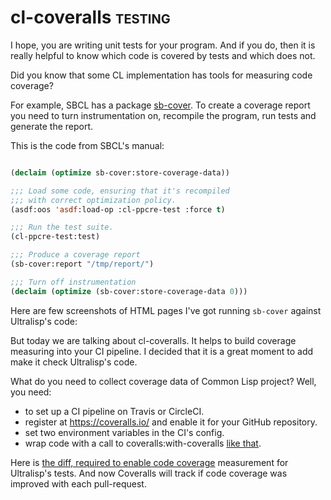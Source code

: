 * cl-coveralls :testing:
:PROPERTIES:
:Documentation: :|
:Docstrings: :)
:Tests:    :)
:Examples: :)
:RepositoryActivity: :)
:CI:       :(
:END:

I hope, you are writing unit tests for your program. And if you do, then
it is really helpful to know which code is covered by tests and which
does not.

Did you know that some CL implementation has tools for measuring code
coverage?

For example, SBCL has a package [[http://www.sbcl.org/manual/#sb_002dcover][sb-cover]]. To create a coverage report
you need to turn instrumentation on, recompile the program, run tests
and generate the report.

This is the code from SBCL's manual:

#+begin_src lisp

(declaim (optimize sb-cover:store-coverage-data))

;;; Load some code, ensuring that it's recompiled
;;; with correct optimization policy.
(asdf:oos 'asdf:load-op :cl-ppcre-test :force t)

;;; Run the test suite.
(cl-ppcre-test:test)

;;; Produce a coverage report
(sb-cover:report "/tmp/report/")

;;; Turn off instrumentation
(declaim (optimize (sb-cover:store-coverage-data 0)))

#+end_src

Here are few screenshots of HTML pages I've got running ~sb-cover~ against
Ultralisp's code:

[[../../media/0123/file-list.png]]

[[../../media/0123/covered-code.png]]

But today we are talking about cl-coveralls. It helps to build coverage
measuring into your CI pipeline. I decided that it is a great moment to
add make it check Ultralisp's code.

What do you need to collect coverage data of Common Lisp project? Well,
you need:

- to set up a CI pipeline on Travis or CircleCI.
- register at https://coveralls.io/ and enable it for your GitHub
  repository.
- set two environment variables in the CI's config.
- wrap code with a call to coveralls:with-coveralls [[https://github.com/ultralisp/ultralisp/commit/1162659cceb038d3285679c07c5c1440e58e779f#diff-1d37e48f9ceff6d8030570cd36286a61R42][like that]].

Here is [[https://github.com/ultralisp/ultralisp/commit/1162659cceb038d3285679c07c5c1440e58e779f][the diff, required to enable code coverage]] measurement for
Ultralisp's tests. And now Coveralls will track if code coverage was
improved with each pull-request.
